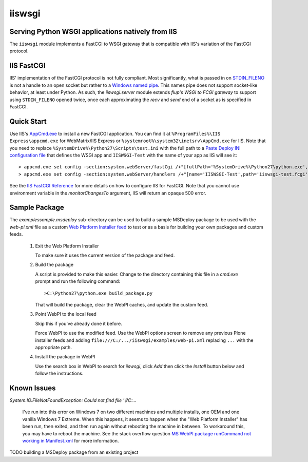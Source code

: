 ==================================================
iiswsgi
==================================================
Serving Python WSGI applications natively from IIS
==================================================

The ``iiswsgi`` module implements a FastCGI to WSGI gateway that is
compatible with IIS's variation of the FastCGI protocol.

IIS FastCGI
===========

IIS' implementation of the FastCGI protocol is not fully compliant.
Most significantly, what is passed in on `STDIN_FILENO`_ is not a
handle to an open socket but rather to a `Windows named pipe`_.  This
names pipe does not support socket-like behavior, at least under
Python.  As such, the `iiswsgi.server` module extends `flup's WSGI to
FCGI gateway` to support using ``STDIN_FILENO`` opened twice, once
each approximating the `recv` and `send` end of a socket as is
specified in FastCGI.

Quick Start
===========

Use IIS's `AppCmd.exe
<http://learn.iis.net/page.aspx/114/getting-started-with-appcmdexe/>`_
to install a new FastCGI application.  You can find it at
``%ProgramFiles%\IIS Express\appcmd.exe`` for WebMatrix/IIS Express or
``%systemroot%\system32\inetsrv\AppCmd.exe`` for IIS.  Note that you
need to replace ``%SystemDrive%\Python27\Scripts\test.ini`` with the
full path to a `Paste Deploy INI configuration file
<http://pythonpaste.org/deploy/index.html?highlight=loadapp#introduction>`_
that defines the WSGI app and ``IISWSGI-Test`` with the name of your
app as IIS will see it::

    > appcmd.exe set config -section:system.webServer/fastCgi /+"[fullPath='%SystemDrive%\Python27\python.exe',arguments='-u %SystemDrive%\Python27\Scripts\iiswsgi-script.py -c %SystemDrive%\Python27\Scripts\test.ini',maxInstances='%NUMBER_OF_PROCESSORS%',monitorChangesTo='C:\Python27\Scripts\test.ini']" /commit:apphost
    > appcmd.exe set config -section:system.webServer/handlers /+"[name='IISWSGI-Test',path='iiswsgi-test.fcgi',verb='*',modules='FastCgiModule',scriptProcessor='%SystemDrive%\Python27\python.exe|-u %SystemDrive%\Python27\Scripts\iiswsgi-script.py -c %SystemDrive%\Python27\Scripts\test.ini']" /commit:apphost

See the `IIS FastCGI Reference
<http://www.iis.net/ConfigReference/system.webServer/fastCgi>`_ for
more details on how to configure IIS for FastCGI.  Note that you
cannot use environment variable in the `monitorChangesTo` argument,
IIS will return an opaque 500 error.


Sample Package
==============

The `examples\sample.msdeploy` sub-directory can be used to build a
sample MSDeploy package to be used with the `web-pi.xml` file as a
custom `Web Platform Installer feed
<http://blogs.iis.net/kateroh/archive/2009/10/24/web-pi-extensibility-custom-feeds-installing-custom-applications.aspx>`_
to test or as a basis for building your own packages and custom feeds.

  #. Exit the Web Platform Installer

     To make sure it uses the current version of the package and feed.

  #. Build the package
 
     A script is provided to make this easier.  Change to the directory
     containing this file in a `cmd.exe` prompt and run the following
     command::
 
       >C:\Python27\python.exe build_package.py
 
     That will build the package, clear the WebPI caches, and update
     the custom feed.
 
  #. Point WebPI to the local feed

     Skip this if you've already done it before.
   
     Force WebPI to use the modified feed.  Use the WebPI options
     screen to remove any previous Plone installer feeds and adding
     ``file:///C:/.../iiswsgi/examples/web-pi.xml`` replacing ``...``
     with the appropriate path.

  #. Install the package in WebPI

     Use the search box in WebPI to search for `iiswsgi`, click `Add`
     then click the `Install` button below and follow the
     instructions.

Known Issues
============

`System.IO.FileNotFoundException: Could not find file '\\?\C:\...`

    I've run into this error on Windows 7 on two different machines
    and multiple installs, one OEM and one vanilla Windows 7 Extreme.
    When this happens, it seems to happen when the "Web Platform
    Installer" has been run, then exited, and then run again without
    rebooting the machine in between.  To workaround this, you may
    have to reboot the machine.  See the stack overflow question `MS
    WebPI package runCommand not working in Manifest.xml`_ for more
    information.

TODO building a MSDeploy package from an existing project

.. _MS WebPI package runCommand not working in Manifest.xml: http://stackoverflow.com/questions/12485887/ms-webpi-package-runcommand-not-working-in-manifest-xml/12820574#12820574
.. _Windows named pipe: http://msdn.microsoft.com/en-us/library/windows/desktop/aa365590(v=vs.85).aspx
.. _STDIN_FILENO: http://www.fastcgi.com/drupal/node/6?q=node/22#S2.2
